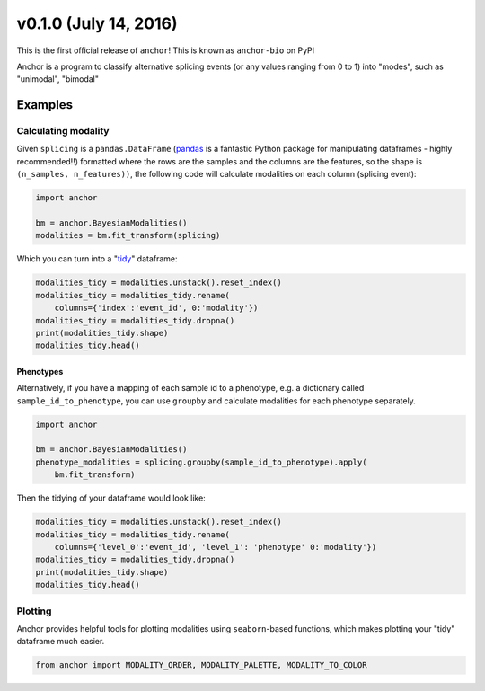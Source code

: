 v0.1.0 (July 14, 2016)
----------------------

This is the first official release of ``anchor``! This is known as ``anchor-bio`` on PyPI

Anchor is a program to classify alternative splicing events (or any values
ranging from 0 to 1) into "modes", such as "unimodal", "bimodal"

Examples
~~~~~~~~

Calculating modality
====================

Given ``splicing`` is a ``pandas.DataFrame`` (pandas_ is a fantastic Python
package for manipulating dataframes - highly recommended!!) formatted where the rows are the
samples and the columns are the features, so the shape is
``(n_samples, n_features))``, the following code will calculate modalities on
each column (splicing event):

.. code-block::

    import anchor

    bm = anchor.BayesianModalities()
    modalities = bm.fit_transform(splicing)

Which you can turn into a "tidy_" dataframe:

.. code-block::

    modalities_tidy = modalities.unstack().reset_index()
    modalities_tidy = modalities_tidy.rename(
        columns={'index':'event_id', 0:'modality'})
    modalities_tidy = modalities_tidy.dropna()
    print(modalities_tidy.shape)
    modalities_tidy.head()

Phenotypes
++++++++++

Alternatively, if you have a mapping of each sample id to a phenotype, e.g.
a dictionary called ``sample_id_to_phenotype``, you can
use ``groupby`` and calculate modalities for each phenotype separately.


.. code-block::

    import anchor

    bm = anchor.BayesianModalities()
    phenotype_modalities = splicing.groupby(sample_id_to_phenotype).apply(
        bm.fit_transform)

Then the tidying of your dataframe would look like:

.. code-block::

    modalities_tidy = modalities.unstack().reset_index()
    modalities_tidy = modalities_tidy.rename(
        columns={'level_0':'event_id', 'level_1': 'phenotype' 0:'modality'})
    modalities_tidy = modalities_tidy.dropna()
    print(modalities_tidy.shape)
    modalities_tidy.head()

Plotting
========

Anchor provides helpful tools for plotting modalities using ``seaborn``-based
functions, which makes plotting your "tidy" dataframe much easier.

.. code-block::

    from anchor import MODALITY_ORDER, MODALITY_PALETTE, MODALITY_TO_COLOR

.. _tidy: http://vita.had.co.nz/papers/tidy-data.pdf
.. _pandas: http://pandas.pydata.org/
